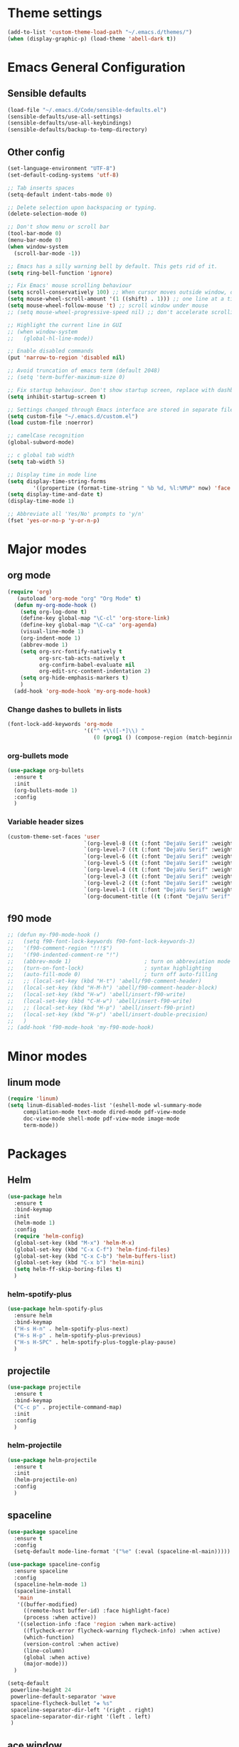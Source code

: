* Theme settings
  #+BEGIN_SRC emacs-lisp
    (add-to-list 'custom-theme-load-path "~/.emacs.d/themes/")
    (when (display-graphic-p) (load-theme 'abell-dark t))
  #+END_SRC

* Emacs General Configuration
** Sensible defaults
   #+BEGIN_SRC emacs-lisp
     (load-file "~/.emacs.d/Code/sensible-defaults.el")
     (sensible-defaults/use-all-settings)
     (sensible-defaults/use-all-keybindings)
     (sensible-defaults/backup-to-temp-directory)
 #+END_SRC

** Other config
#+BEGIN_SRC emacs-lisp
  (set-language-environment "UTF-8")
  (set-default-coding-systems 'utf-8)

  ;; Tab inserts spaces
  (setq-default indent-tabs-mode 0)

  ;; Delete selection upon backspacing or typing.
  (delete-selection-mode 0)

  ;; Don't show menu or scroll bar
  (tool-bar-mode 0)
  (menu-bar-mode 0)
  (when window-system
    (scroll-bar-mode -1))

  ;; Emacs has a silly warning bell by default. This gets rid of it.
  (setq ring-bell-function 'ignore)

  ;; Fix Emacs' mouse scrolling behaviour
  (setq scroll-conservatively 100) ;; When cursor moves outside window, don't jump erratically
  (setq mouse-wheel-scroll-amount '(1 ((shift) . 1))) ;; one line at a time
  (setq mouse-wheel-follow-mouse 't) ;; scroll window under mouse
  ;; (setq mouse-wheel-progressive-speed nil) ;; don't accelerate scrolling

  ;; Highlight the current line in GUI
  ;; (when window-system
  ;;   (global-hl-line-mode))

  ;; Enable disabled commands
  (put 'narrow-to-region 'disabled nil)

  ;; Avoid truncation of emacs term (default 2048)
  ;; (setq 'term-buffer-maximum-size 0)

  ;; Fix startup behaviour. Don't show startup screen, replace with dashboard.
  (setq inhibit-startup-screen t)

  ;; Settings changed through Emacs interface are stored in separate file
  (setq custom-file "~/.emacs.d/custom.el")
  (load custom-file :noerror)

  ;; camelCase recognition
  (global-subword-mode)

  ;; c global tab width
  (setq tab-width 5)

  ;; Display time in mode line
  (setq display-time-string-forms
          '((propertize (format-time-string " %b %d, %l:%M%P" now) 'face 'bold)))
  (setq display-time-and-date t)
  (display-time-mode 1)

  ;; Abbreviate all 'Yes/No' prompts to 'y/n'
  (fset 'yes-or-no-p 'y-or-n-p)
#+END_SRC

* Major modes
** org mode
#+BEGIN_SRC emacs-lisp
  (require 'org)
     (autoload 'org-mode "org" "Org Mode" t)
    (defun my-org-mode-hook ()
      (setq org-log-done t)
      (define-key global-map "\C-cl" 'org-store-link)
      (define-key global-map "\C-ca" 'org-agenda)
      (visual-line-mode 1)
      (org-indent-mode 1)
      (abbrev-mode 1)
      (setq org-src-fontify-natively t
            org-src-tab-acts-natively t
            org-confirm-babel-evaluate nil
            org-edit-src-content-indentation 2)
      (setq org-hide-emphasis-markers t)
      )
    (add-hook 'org-mode-hook 'my-org-mode-hook)
#+END_SRC

*** Change dashes to bullets in lists
#+BEGIN_SRC emacs-lisp
  (font-lock-add-keywords 'org-mode
                          '(("^ +\\([-*]\\) "
                             (0 (prog1 () (compose-region (match-beginning 1) (match-end 1) "•"))))))
#+END_SRC

*** org-bullets mode
#+BEGIN_SRC emacs-lisp
  (use-package org-bullets
    :ensure t
    :init
    (org-bullets-mode 1)
    :config
    )
#+END_SRC

*** Variable header sizes
#+BEGIN_SRC emacs-lisp
  (custom-theme-set-faces 'user
                          `(org-level-8 ((t (:font "DejaVu Serif" :weight bold :height 1.1))))
                          `(org-level-7 ((t (:font "DejaVu Serif" :weight bold :height 1.1))))
                          `(org-level-6 ((t (:font "DejaVu Serif" :weight bold :height 1.1))))
                          `(org-level-5 ((t (:font "DejaVu Serif" :weight bold :height 1.1))))
                          `(org-level-4 ((t (:font "DejaVu Serif" :weight bold :height 1.1))))
                          `(org-level-3 ((t (:font "DejaVu Serif" :weight bold :height 1.25))))
                          `(org-level-2 ((t (:font "DejaVu Serif" :weight bold :height 1.5))))
                          `(org-level-1 ((t (:font "DejaVu Serif" :weight bold :height 1.75 :underline t))))
                          `(org-document-title ((t (:font "DejaVu Serif" :weight bold :height 1.5)))))
#+END_SRC

** f90 mode
#+BEGIN_SRC emacs-lisp
  ;; (defun my-f90-mode-hook ()
  ;;   (setq f90-font-lock-keywords f90-font-lock-keywords-3)
  ;;   '(f90-comment-region "!!!$")
  ;;   '(f90-indented-comment-re "!")
  ;;   (abbrev-mode 1)                       ; turn on abbreviation mode
  ;;   (turn-on-font-lock)                   ; syntax highlighting
  ;;   (auto-fill-mode 0)                    ; turn off auto-filling
  ;;   ;; (local-set-key (kbd "H-t") 'abell/f90-comment-header)
  ;;   (local-set-key (kbd "H-M-h") 'abell/f90-comment-header-block)
  ;;   (local-set-key (kbd "H-w") 'abell/insert-f90-write)
  ;;   (local-set-key (kbd "C-H-w") 'abell/insert-f90-write)
  ;;   ;; (local-set-key (kbd "H-p") 'abell/insert-f90-print)
  ;;   (local-set-key (kbd "H-p") 'abell/insert-double-precision)
  ;;   )
  ;; (add-hook 'f90-mode-hook 'my-f90-mode-hook)
#+END_SRC

* Minor modes
** linum mode
#+BEGIN_SRC emacs-lisp
  (require 'linum)
  (setq linum-disabled-modes-list '(eshell-mode wl-summary-mode
       compilation-mode text-mode dired-mode pdf-view-mode
       doc-view-mode shell-mode pdf-view-mode image-mode
       term-mode))
#+END_SRC

* Packages
** Helm
#+BEGIN_SRC emacs-lisp
  (use-package helm
    :ensure t
    :bind-keymap
    :init
    (helm-mode 1)
    :config
    (require 'helm-config)
    (global-set-key (kbd "M-x") 'helm-M-x)
    (global-set-key (kbd "C-x C-f") 'helm-find-files)
    (global-set-key (kbd "C-x C-b") 'helm-buffers-list)
    (global-set-key (kbd "C-x b") 'helm-mini)
    (setq helm-ff-skip-boring-files t)
    )
#+END_SRC

*** helm-spotify-plus
#+BEGIN_SRC emacs-lisp
  (use-package helm-spotify-plus
    :ensure helm
    :bind-keymap
    ("H-s H-n" . helm-spotify-plus-next)
    ("H-s H-p" . helm-spotify-plus-previous)
    ("H-s H-SPC" . helm-spotify-plus-toggle-play-pause)
    )
#+END_SRC

** projectile
#+BEGIN_SRC emacs-lisp
  (use-package projectile
    :ensure t
    :bind-keymap
    ("C-c p" . projectile-command-map)
    :init
    :config
    )
#+END_SRC

*** helm-projectile
#+BEGIN_SRC emacs-lisp
  (use-package helm-projectile
    :ensure t
    :init
    (helm-projectile-on)
    :config
    )
#+END_SRC

** spaceline
#+BEGIN_SRC emacs-lisp
  (use-package spaceline
    :ensure t
    :config
    (setq-default mode-line-format '("%e" (:eval (spaceline-ml-main)))))
#+END_SRC

#+BEGIN_SRC emacs-lisp
  (use-package spaceline-config
    :ensure spaceline
    :config
    (spaceline-helm-mode 1)
    (spaceline-install
     'main
     '((buffer-modified)
       ((remote-host buffer-id) :face highlight-face)
       (process :when active))
     '((selection-info :face 'region :when mark-active)
       ((flycheck-error flycheck-warning flycheck-info) :when active)
       (which-function)
       (version-control :when active)
       (line-column)
       (global :when active)
       (major-mode)))
    )
#+END_SRC

#+BEGIN_SRC emacs-lisp
  (setq-default
   powerline-height 24
   powerline-default-separator 'wave
   spaceline-flycheck-bullet "❖ %s"
   spaceline-separator-dir-left '(right . right)
   spaceline-separator-dir-right '(left . left)
   )
#+END_SRC

** ace window
#+BEGIN_SRC emacs-lisp
  (use-package ace-window
    :ensure t
    :bind-keymap
    ("H-o" . ace-select-window)
    ("H-1" . ace-switch-1)
    ("H-2" . ace-switch-2)
    ("H-3" . ace-switch-3)
    ("H-4" . ace-switch-4)
    :init
    :config
    (fset 'ace-switch-1
          [?\H-o ?1])
    (fset 'ace-switch-2
          [?\H-o ?2])
    (fset 'ace-switch-3
          [?\H-o ?3])
    (fset 'ace-switch-4
          [?\H-o ?4])

    )
#+END_SRC

** yasnippet
#+BEGIN_SRC emacs-lisp
  (use-package yasnippet
    :ensure t
    :init
    (yas-global-mode 1)
    :config
    (setq yas-snippet-dirs '("~/.emacs.d/snippets"))
    (setq yas-indent-line 'fixed)
    (define-key yas-minor-mode-map (kbd "SPC") yas-maybe-expand)
    )
#+END_SRC

** simpleclip
#+BEGIN_SRC emacs-lisp
  (use-package simpleclip
    :ensure t
    :init
    (simpleclip-mode 1)
    :config
    (global-set-key (kbd "H-x") 'simpleclip-cut)
    (global-set-key (kbd "H-c") 'simpleclip-copy)
    (global-set-key (kbd "H-v") 'simpleclip-paste)
    )
#+END_SRC


* Misc Functions
** Yank to a newline
#+BEGIN_SRC emacs-lisp
  (defun abell/newline-yank ()
    (interactive)
    (newline)
    (yank)
    )
  (global-set-key (kbd "<C-return>") 'abell/newline-yank)
#+END_SRC

** Display current buffer filename
#+BEGIN_SRC emacs-lisp
  (defun abell/view-buffer-name ()
    "Display the filename of the current buffer."
    (interactive)
    (message (buffer-file-name)))
  (global-set-key (kbd "H-b") 'abell/view-buffer-name)
#+END_SRC

** Swapping lines being commented above and below
#+BEGIN_SRC emacs-lisp
  (defun abell/comment-swap-above ()
    "Comments out the current line, and uncomments the line above"
    (interactive)
    (sensible-defaults/comment-or-uncomment-region-or-line)
    (previous-line)
    (sensible-defaults/comment-or-uncomment-region-or-line)
    )
  (global-set-key (kbd "H-M-<up>") 'abell/comment-swap-above)

  (defun abell/comment-swap-below ()
    "Comments out the current line, and uncomments the line below"
    (interactive)
    (sensible-defaults/comment-or-uncomment-region-or-line)
    (next-line)
    (sensible-defaults/comment-or-uncomment-region-or-line)
    )
  (global-set-key (kbd "H-M-<down>") 'abell/comment-swap-below)
#+END_SRC

** Insert a comment header in each language
#+BEGIN_SRC emacs-lisp
  (defun abell/general-comment-header (title)
    "Inserts a commented title"
    (interactive "sEnter a title: ")
    (defvar dash-len 1)
    (setq dash-len (/ (- 66 (length title)) 2))
    (dotimes (ii dash-len)
      (insert "-"))
    (if (= (mod (length title) 2) 1)
        (insert "-")
      )
    (insert title)
    (dotimes (ii dash-len)
      (insert "-"))
    (sensible-defaults/comment-or-uncomment-region-or-line)
    (indent-for-tab-command)
    )
  (global-set-key (kbd "H-h") 'abell/general-comment-header)
#+END_SRC

** Change between vertical and horizontal windows splitting
#+BEGIN_SRC emacs-lisp
  (defun my/window-split-toggle ()
    "Toggle between horizontal and vertical split with two windows."
    (interactive)
    (if (> (length (window-list)) 2)
        (error "Can't toggle with more than 2 windows!")
      (let ((func (if (window-full-height-p)
                      #'split-window-vertically
                    #'split-window-horizontally)))
        (delete-other-windows)
        (funcall func)
        (save-selected-window
          (other-window 1)
          (switch-to-buffer (other-buffer))))))
  (global-set-key (kbd "H-f") 'my/window-split-toggle)
#+END_SRC

** Quick access to this file
#+BEGIN_SRC emacs-lisp
  (defun abell/visit-emacs-config ()
    (interactive)
    (find-file "~/.emacs.d/settings.org"))
  (global-set-key (kbd "C-c e") 'abell/visit-emacs-config)

  (defun abell/visit-emacs-config-other-window ()
    (interactive)
    (find-file-other-window "~/.emacs.d/settings.org"))
  (global-set-key (kbd "C-c M-e") 'abell/visit-emacs-config-other-window)
#+END_SRC

** Quick access to bashrc
#+BEGIN_SRC emacs-lisp
  (defun abell/visit-bashrc ()
    (interactive)
    (if (file-exists-p "~/.bash_config")
        (find-file "~/.bash_config")
      (find-file "~/.bashrc")
      )
    )
  (global-set-key (kbd "C-c b") 'abell/visit-bashrc)
#+END_SRC

** Move lines up and down
#+BEGIN_SRC emacs-lisp
  (defun abell/move-line-up ()
    (interactive)
    (transpose-lines 1)
    (previous-line 2))
  (global-set-key (kbd "M-<up>") 'abell/move-line-up)

  (defun abell/move-line-down ()
    (interactive)
    (forward-line 1)
    (transpose-lines 1)
    (previous-line 1))
  (global-set-key (kbd "M-<down>") 'abell/move-line-down)
#+END_SRC

** Duplicate current line
#+BEGIN_SRC emacs-lisp
  (defun duplicate-current-line-or-region (arg)
    "Duplicates the current line or region ARG times.
  If there's no region, the current line will be duplicated. However, if
  there's a region, all lines that region covers will be duplicated."
    (interactive "p")
    (let (beg end (origin (point)))
      (if (and mark-active (> (point) (mark)))
          (exchange-point-and-mark))
      (setq beg (line-beginning-position))
      (if mark-active
          (exchange-point-and-mark))
      (setq end (line-end-position))
      (let ((region (buffer-substring-no-properties beg end)))
        (dotimes (i arg)
          (goto-char end)
          (newline)
          (insert region)
          (setq end (point)))
        (goto-char (+ origin (* (length region) arg) arg)))))
  (global-set-key (kbd "H-d") 'duplicate-current-line-or-region)
#+END_SRC

** Kill buffer and frame
#+BEGIN_SRC emacs-lisp
  (defun abell/kill-buffer-and-frame ()
    (interactive)
    (kill-this-buffer)
    (delete-frame))
  (global-set-key (kbd "C-x 5 k") 'abell/kill-buffer-and-frame)
#+END_SRC

** Run python3 in this buffer
#+BEGIN_SRC emacs-lisp
  (defun abell/run-python3 ()
    (interactive)
    (let ((buf (ansi-term "/usr/bin/python3")))))
#+END_SRC

** Open/close terminal in other window
#+BEGIN_SRC emacs-lisp
  (defun abell/open-term-other-window ()
    (interactive)
    (let ((buf (ansi-term "/bin/bash")))
      (switch-to-buffer (other-buffer buf))
      (switch-to-buffer-other-window buf)))
  (global-set-key (kbd "C-x 4 t") 'abell/open-term-other-window)
  (defun abell/open-term-other-window-below ()
        (interactive)
        (split-window-below -9)
        (other-window ansi-term)
        (1 "/bin/bash")
      )
  (defun abell/open-term-close-window ()
    (interactive)
    (switch-to-buffer-other-window "*terminal*")
    (kill-buffer-and-window)
    )
  (add-hook 'term-exec-hook
            (lambda () (set-process-query-on-exit-flag (get-buffer-process (current-buffer)) nil)))
  (global-set-key (kbd "H-t") 'abell/open-term-other-window)
  (global-set-key (kbd "H-M-t") 'abell/open-term-close-window)
#+END_SRC


* Misc keybindings
#+BEGIN_SRC emacs-lisp
  (global-set-key (kbd "M-n") 'forward-paragraph)
  (global-set-key (kbd "M-p") 'backward-paragraph)
  (global-set-key (kbd "M-]") 'other-frame)
  (global-set-key (kbd "M-[") 'other-window)
  (global-set-key (kbd "C-x 4 k") 'kill-buffer-and-window)
  (global-set-key (kbd "<menu>") 'shell-command)
  (global-set-key (kbd "C-c n") (lambda () (interactive) (insert-char 10008))) ; ✘
  (global-set-key (kbd "H-y") (lambda () (interactive) (insert-char 10004))) ; ✔
  (global-set-key (kbd "C-H-y") (lambda () (interactive) (count-matches "✔" 0 nil t))) ; Count ✔
#+END_SRC
